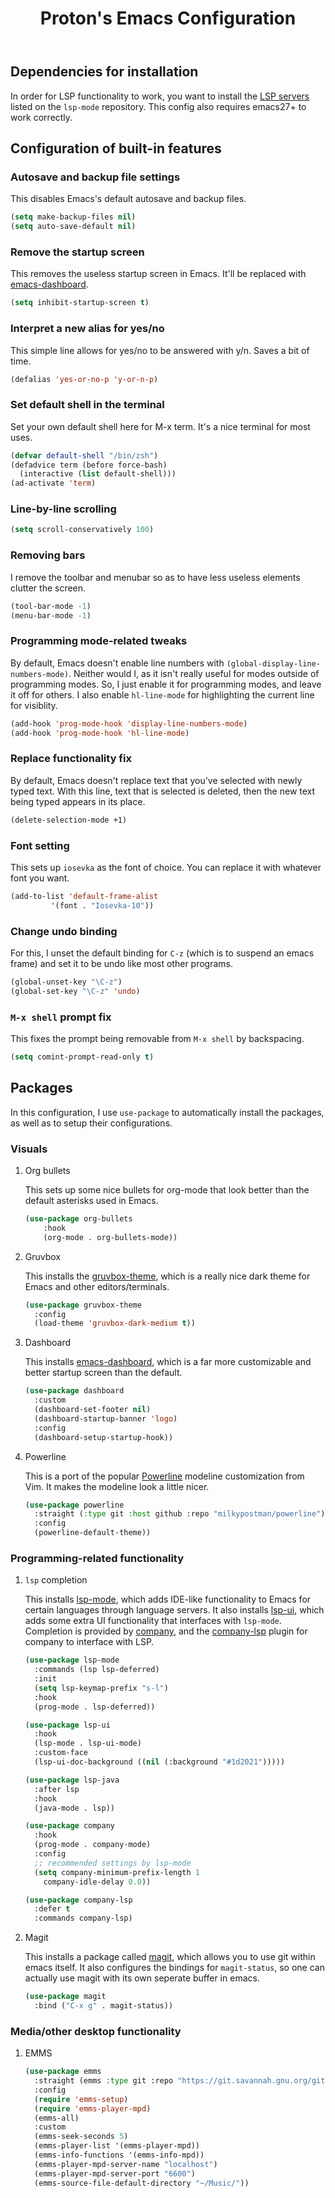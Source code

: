#+TITLE: Proton's Emacs Configuration
** Dependencies for installation
In order for LSP functionality to work, you want to install the [[https://github.com/emacs-lsp/lsp-mode#supported-languages][LSP servers]] listed on the =lsp-mode= repository.
This config also requires emacs27+ to work correctly.
** Configuration of built-in features
*** Autosave and backup file settings
This disables Emacs's default autosave and backup files.
#+BEGIN_SRC emacs-lisp
  (setq make-backup-files nil)
  (setq auto-save-default nil)
#+END_SRC
*** Remove the startup screen
This removes the useless startup screen in Emacs. It'll be replaced with [[https://github.com/emacs-dashboard/emacs-dashboard][emacs-dashboard]].
#+BEGIN_SRC emacs-lisp
  (setq inhibit-startup-screen t)
#+END_SRC
*** Interpret a new alias for yes/no
This simple line allows for yes/no to be answered with y/n. Saves a bit of time.
#+BEGIN_SRC emacs-lisp
  (defalias 'yes-or-no-p 'y-or-n-p)
#+END_SRC
*** Set default shell in the terminal
Set your own default shell here for M-x term. It's a nice terminal for most uses.
#+BEGIN_SRC emacs-lisp
  (defvar default-shell "/bin/zsh")
  (defadvice term (before force-bash)
    (interactive (list default-shell)))
  (ad-activate 'term)
#+END_SRC
*** Line-by-line scrolling
#+BEGIN_SRC emacs-lisp
  (setq scroll-conservatively 100)
#+END_SRC
*** Removing bars
I remove the toolbar and menubar so as to have less useless elements clutter the screen.
#+BEGIN_SRC emacs-lisp
  (tool-bar-mode -1)
  (menu-bar-mode -1)
#+END_SRC
*** Programming mode-related tweaks
By default, Emacs doesn't enable line numbers with =(global-display-line-numbers-mode)=. 
Neither would I, as it isn't really useful for modes outside of programming modes. 
So, I just enable it for programming modes, and leave it off for others.
I also enable =hl-line-mode= for highlighting the current line for visiblity.
#+BEGIN_SRC emacs-lisp
  (add-hook 'prog-mode-hook 'display-line-numbers-mode)
  (add-hook 'prog-mode-hook 'hl-line-mode)
#+END_SRC
*** Replace functionality fix
By default, Emacs doesn't replace text that you've selected with newly typed text. With this line, text that is selected is deleted, then the new text being typed appears in its place.
#+BEGIN_SRC emacs-lisp
  (delete-selection-mode +1)
#+END_SRC
*** Font setting
This sets up =iosevka= as the font of choice. You can replace it with whatever font you want.
#+BEGIN_SRC emacs-lisp
  (add-to-list 'default-frame-alist
	       '(font . "Iosevka-10"))
#+END_SRC
*** Change undo binding
For this, I unset the default binding for =C-z= (which is to suspend an emacs frame) and set it to be 
undo like most other programs.
#+BEGIN_SRC emacs-lisp
  (global-unset-key "\C-z")
  (global-set-key "\C-z" 'undo)
#+END_SRC
*** =M-x shell= prompt fix
This fixes the prompt being removable from =M-x shell= by backspacing.
#+BEGIN_SRC emacs-lisp
  (setq comint-prompt-read-only t)
#+END_SRC
** Packages
In this configuration, I use =use-package= to automatically install the packages, 
as well as to setup their configurations.
*** Visuals
**** Org bullets
This sets up some nice bullets for org-mode that look better than the default asterisks used in Emacs.
#+BEGIN_SRC emacs-lisp
  (use-package org-bullets
      :hook 
      (org-mode . org-bullets-mode))
#+END_SRC
**** Gruvbox
This installs the [[https://github.com/Greduan/emacs-theme-gruvbox][gruvbox-theme]], which is a really nice dark theme for Emacs and other editors/terminals.
#+BEGIN_SRC emacs-lisp
  (use-package gruvbox-theme
    :config
    (load-theme 'gruvbox-dark-medium t))
#+END_SRC
**** Dashboard
This installs [[https://github.com/emacs-dashboard/emacs-dashboard][emacs-dashboard]], which is a far more customizable and better startup screen than the default.
#+BEGIN_SRC emacs-lisp
  (use-package dashboard
    :custom
    (dashboard-set-footer nil)
    (dashboard-startup-banner 'logo)
    :config
    (dashboard-setup-startup-hook))
#+END_SRC
**** Powerline
This is a port of the popular [[https://github.com/milkypostman/powerline][Powerline]] modeline customization from Vim. It makes the modeline look a little nicer.
#+BEGIN_SRC emacs-lisp
  (use-package powerline
    :straight (:type git :host github :repo "milkypostman/powerline")
    :config
    (powerline-default-theme))
#+END_SRC
*** Programming-related functionality
**** =lsp= completion
This installs [[https://github.com/emacs-lsp/lsp-mode][lsp-mode]], which adds IDE-like functionality to Emacs for certain languages through language servers. It also installs [[https://github.com/emacs-lsp/lsp-ui][lsp-ui]], which adds some extra UI functionality that interfaces with =lsp-mode=.
Completion is provided by [[http://company-mode.github.io/][company]], and the [[https://github.com/tigersoldier/company-lsp][company-lsp]] plugin for company to interface with LSP.
#+BEGIN_SRC emacs-lisp
  (use-package lsp-mode
    :commands (lsp lsp-deferred)
    :init
    (setq lsp-keymap-prefix "s-l")
    :hook
    (prog-mode . lsp-deferred))

  (use-package lsp-ui
    :hook
    (lsp-mode . lsp-ui-mode)
    :custom-face
    (lsp-ui-doc-background ((nil (:background "#1d2021")))))

  (use-package lsp-java
    :after lsp
    :hook
    (java-mode . lsp))

  (use-package company
    :hook
    (prog-mode . company-mode)
    :config
    ;; recommended settings by lsp-mode
    (setq company-minimum-prefix-length 1
	  company-idle-delay 0.0))

  (use-package company-lsp
    :defer t
    :commands company-lsp)
#+END_SRC
**** Magit
This installs a package called [[https://github.com/magit/magit][magit]], which allows you to use git within emacs itself. It also configures 
the bindings for =magit-status=, so one can actually use magit with its own seperate buffer in emacs.
#+BEGIN_SRC emacs-lisp
  (use-package magit
    :bind ("C-x g" . magit-status))
#+END_SRC
*** Media/other desktop functionality
**** EMMS
#+BEGIN_SRC emacs-lisp
  (use-package emms
    :straight (emms :type git :repo "https://git.savannah.gnu.org/git/emms.git")
    :config
    (require 'emms-setup)
    (require 'emms-player-mpd)
    (emms-all)
    :custom
    (emms-seek-seconds 5)
    (emms-player-list '(emms-player-mpd))
    (emms-info-functions '(emms-info-mpd))
    (emms-player-mpd-server-name "localhost")
    (emms-player-mpd-server-port "6600")
    (emms-source-file-default-directory "~/Music/"))
#+END_SRC
